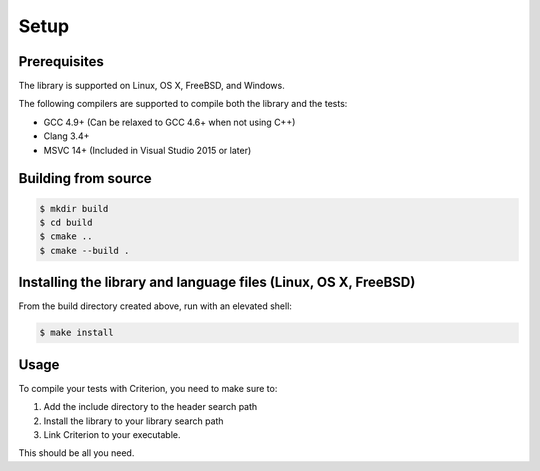 Setup
=====

Prerequisites
-------------

The library is supported on Linux, OS X, FreeBSD, and Windows.

The following compilers are supported to compile both the library and the tests:

* GCC 4.9+ (Can be relaxed to GCC 4.6+ when not using C++)
* Clang 3.4+
* MSVC 14+ (Included in Visual Studio 2015 or later)

Building from source
--------------------

.. code-block:: bash

    $ mkdir build
    $ cd build
    $ cmake ..
    $ cmake --build .

Installing the library and language files (Linux, OS X, FreeBSD)
----------------------------------------------------------------

From the build directory created above, run with an elevated shell:

.. code-block:: bash

    $ make install

Usage
-----

To compile your tests with Criterion, you need to make sure to:

1. Add the include directory to the header search path
2. Install the library to your library search path
3. Link Criterion to your executable.

This should be all you need.
